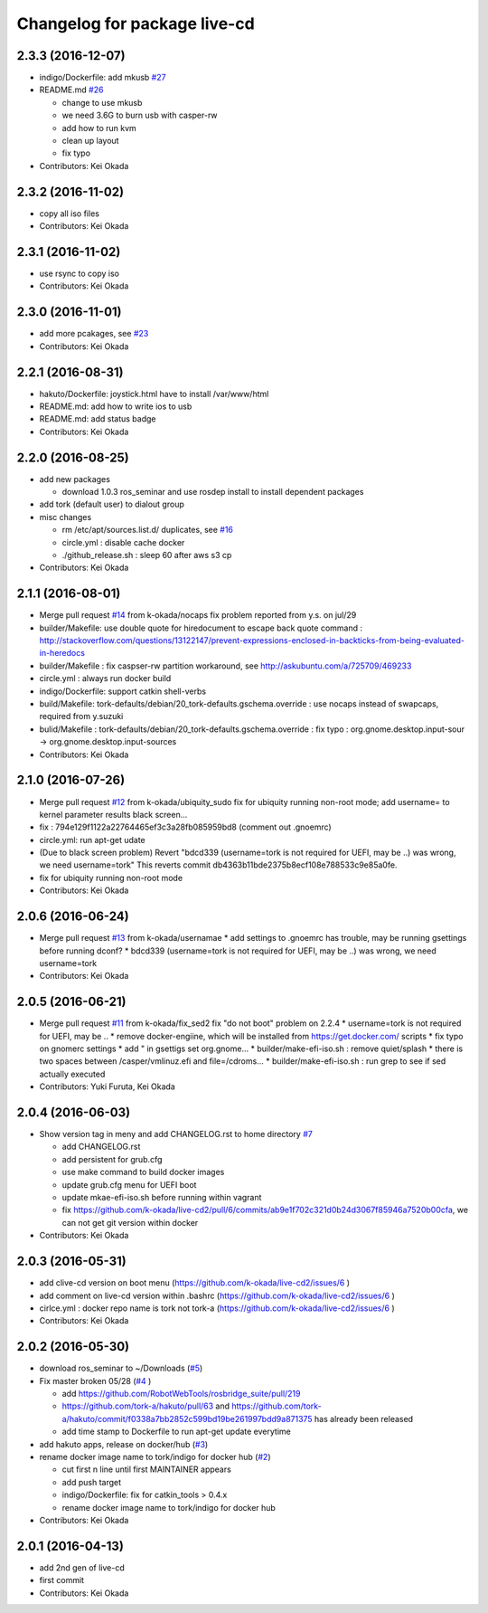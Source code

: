 ^^^^^^^^^^^^^^^^^^^^^^^^^^^^^
Changelog for package live-cd
^^^^^^^^^^^^^^^^^^^^^^^^^^^^^

2.3.3 (2016-12-07)
------------------
* indigo/Dockerfile: add mkusb `#27 <https://github.com/tork-a/live-cd2/issues/27>`_

* README.md `#26 <https://github.com/tork-a/live-cd2/issues/26>`_

  * change to use mkusb
  * we need 3.6G to burn usb with casper-rw
  * add how to run kvm
  * clean up layout
  * fix typo

* Contributors: Kei Okada

2.3.2 (2016-11-02)
------------------
* copy all iso files
* Contributors: Kei Okada

2.3.1 (2016-11-02)
------------------
* use rsync to copy iso
* Contributors: Kei Okada

2.3.0 (2016-11-01)
------------------
* add more pcakages, see `#23 <https://github.com/tork-a/live-cd2/issues/23>`_
* Contributors: Kei Okada

2.2.1 (2016-08-31)
------------------
* hakuto/Dockerfile: joystick.html have to install /var/www/html
* README.md: add how to write ios to usb
* README.md: add status badge
* Contributors: Kei Okada

2.2.0 (2016-08-25)
------------------
* add new packages

  * download 1.0.3 ros_seminar and use rosdep install to install  dependent packages

* add tork (default user) to dialout group

* misc changes

  * rm /etc/apt/sources.list.d/ duplicates, see `#16 <https://github.com/k-okada/live-cd2/issues/16>`_
  * circle.yml : disable cache docker
  * ./github_release.sh : sleep 60 after aws s3 cp

* Contributors: Kei Okada

2.1.1 (2016-08-01)
------------------
* Merge pull request `#14 <https://github.com/k-okada/live-cd2/issues/14>`_ from k-okada/nocaps
  fix problem reported from y.s. on jul/29
* builder/Makefile: use double quote for hiredocument to escape back quote command : http://stackoverflow.com/questions/13122147/prevent-expressions-enclosed-in-backticks-from-being-evaluated-in-heredocs
* builder/Makefile : fix caspser-rw partition workaround, see http://askubuntu.com/a/725709/469233
* circle.yml : always run docker build
* indigo/Dockerfile: support catkin shell-verbs
* build/Makefile: tork-defaults/debian/20_tork-defaults.gschema.override : use nocaps instead of swapcaps, required from y.suzuki
* bulid/Makefile : tork-defaults/debian/20_tork-defaults.gschema.override : fix typo : org.gnome.desktop.input-sour -> org.gnome.desktop.input-sources
* Contributors: Kei Okada

2.1.0 (2016-07-26)
------------------
* Merge pull request `#12 <https://github.com/k-okada/live-cd2/issues/12>`_ from k-okada/ubiquity_sudo
  fix for ubiquity running non-root mode; add username= to kernel parameter results black screen...
* fix : 794e129f1122a22764465ef3c3a28fb085959bd8 (comment out .gnoemrc)
* circle.yml: run apt-get udate
* (Due to black screen problem) Revert "bdcd339 (username=tork is not required for UEFI, may be ..) was wrong, we need username=tork"
  This reverts commit db4363b11bde2375b8ecf108e788533c9e85a0fe.
* fix for ubiquity running non-root mode
* Contributors: Kei Okada

2.0.6 (2016-06-24)
------------------
* Merge pull request `#13 <https://github.com/k-okada/live-cd2/issues/13>`_ from k-okada/usernamae
  * add settings to .gnoemrc has trouble, may be running gsettings before running dconf?
  * bdcd339 (username=tork is not required for UEFI, may be ..) was wrong, we need username=tork
* Contributors: Kei Okada

2.0.5 (2016-06-21)
------------------
* Merge pull request `#11 <https://github.com/k-okada/live-cd2/issues/11>`_ from k-okada/fix_sed2 fix "do not boot" problem on 2.2.4
  * username=tork is not required for UEFI, may be ..
  * remove docker-engiine, which will be installed from https://get.docker.com/ scripts
  * fix typo on gnomerc settings
  * add " in gsettigs set org.gnome...
  * builder/make-efi-iso.sh : remove quiet/splash
  * there is two spaces between /casper/vmlinuz.efi and file=/cdroms...
  * builder/make-efi-iso.sh : run grep to see if sed actually executed
* Contributors: Yuki Furuta, Kei Okada

2.0.4 (2016-06-03)
------------------
* Show version tag in meny and add CHANGELOG.rst to home directory `#7 <https://github.com/k-okada/live-cd2/issues/7>`_

  * add CHANGELOG.rst
  * add persistent for grub.cfg
  * use make command to build docker images
  * update grub.cfg menu for UEFI boot
  * update mkae-efi-iso.sh before running within vagrant
  * fix https://github.com/k-okada/live-cd2/pull/6/commits/ab9e1f702c321d0b24d3067f85946a7520b00cfa, we can not get git version within docker

* Contributors: Kei Okada

2.0.3 (2016-05-31)
------------------
* add clive-cd version on boot menu (https://github.com/k-okada/live-cd2/issues/6 )
* add comment on live-cd version within .bashrc (https://github.com/k-okada/live-cd2/issues/6 )
* cirlce.yml : docker repo name is tork not tork-a (https://github.com/k-okada/live-cd2/issues/6 )

* Contributors: Kei Okada

2.0.2 (2016-05-30)
------------------
* download ros_seminar to ~/Downloads (`#5 <https://github.com/k-okada/live-cd2/issues/5>`_)
* Fix master broken 05/28 (`#4 <https://github.com/k-okada/live-cd2/issues/4>`_ )

  * add https://github.com/RobotWebTools/rosbridge_suite/pull/219
  * https://github.com/tork-a/hakuto/pull/63 and https://github.com/tork-a/hakuto/commit/f0338a7bb2852c599bd19be261997bdd9a871375 has already been released
  * add time stamp to Dockerfile to run apt-get update everytime

* add hakuto apps, release on docker/hub (`#3 <https://github.com/k-okada/live-cd2/issues/3>`_)
* rename docker image name to tork/indigo for docker hub (`#2 <https://github.com/k-okada/live-cd2/issues/2>`_)

  * cut first n line until first MAINTAINER appears
  * add push target
  * indigo/Dockerfile: fix for catkin_tools > 0.4.x
  * rename docker image name to tork/indigo for docker hub

* Contributors: Kei Okada

2.0.1 (2016-04-13)
------------------
* add 2nd gen of live-cd
* first commit
* Contributors: Kei Okada
